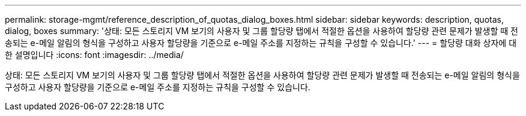 ---
permalink: storage-mgmt/reference_description_of_quotas_dialog_boxes.html 
sidebar: sidebar 
keywords: description, quotas, dialog, boxes 
summary: '상태: 모든 스토리지 VM 보기의 사용자 및 그룹 할당량 탭에서 적절한 옵션을 사용하여 할당량 관련 문제가 발생할 때 전송되는 e-메일 알림의 형식을 구성하고 사용자 할당량을 기준으로 e-메일 주소를 지정하는 규칙을 구성할 수 있습니다.' 
---
= 할당량 대화 상자에 대한 설명입니다
:icons: font
:imagesdir: ../media/


[role="lead"]
상태: 모든 스토리지 VM 보기의 사용자 및 그룹 할당량 탭에서 적절한 옵션을 사용하여 할당량 관련 문제가 발생할 때 전송되는 e-메일 알림의 형식을 구성하고 사용자 할당량을 기준으로 e-메일 주소를 지정하는 규칙을 구성할 수 있습니다.
